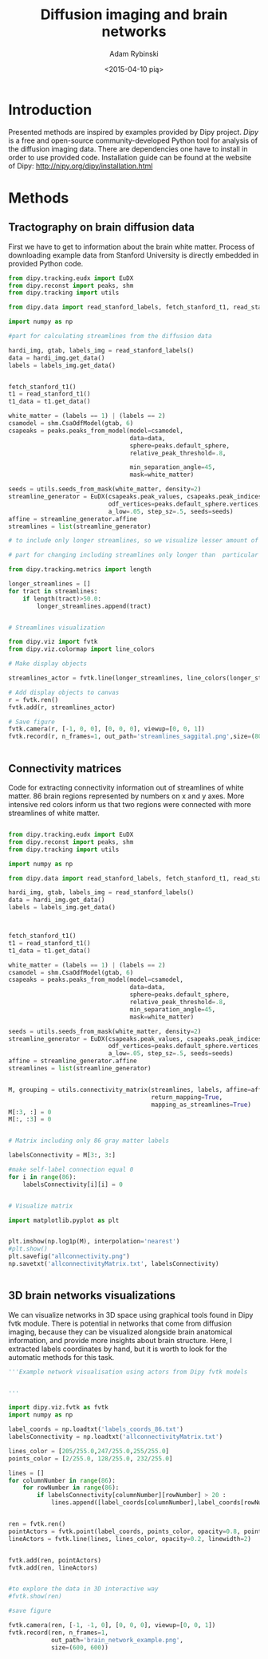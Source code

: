 #+TITLE: Diffusion imaging and brain networks
#+AUTHOR:   Adam Rybinski
#+EMAIL:    adam.rybinski@outlook.com
#+DATE: <2015-04-10 pią>



* Introduction
  

Presented methods are inspired by examples provided by Dipy project. [[Dipy]] is a free and open-source community-developed Python tool for analysis of the diffusion imaging data.
There are dependencies one have to install in order to use provided code. Installation guide can be found at the website of Dipy: http://nipy.org/dipy/installation.html


* Methods


** Tractography on brain diffusion data

First we have to get to information about the brain white matter. Process of downloading example data from Stanford University is directly embedded in provided Python code.

[[file:figures/streamlines_saggital.png]]

#+name: tractography
#+BEGIN_SRC python :results none :exports code :tangle tractographyExample.py
  from dipy.tracking.eudx import EuDX
  from dipy.reconst import peaks, shm
  from dipy.tracking import utils
  
  from dipy.data import read_stanford_labels, fetch_stanford_t1, read_stanford_t1
  
  import numpy as np
  
  #part for calculating streamlines from the diffusion data
  
  hardi_img, gtab, labels_img = read_stanford_labels()
  data = hardi_img.get_data()
  labels = labels_img.get_data()
  
  
  fetch_stanford_t1()
  t1 = read_stanford_t1()
  t1_data = t1.get_data()
  
  white_matter = (labels == 1) | (labels == 2)
  csamodel = shm.CsaOdfModel(gtab, 6)
  csapeaks = peaks.peaks_from_model(model=csamodel,
                                    data=data,
                                    sphere=peaks.default_sphere,
                                    relative_peak_threshold=.8,
  
                                    min_separation_angle=45,
                                    mask=white_matter)
  
  seeds = utils.seeds_from_mask(white_matter, density=2)
  streamline_generator = EuDX(csapeaks.peak_values, csapeaks.peak_indices,
                              odf_vertices=peaks.default_sphere.vertices,
                              a_low=.05, step_sz=.5, seeds=seeds)
  affine = streamline_generator.affine
  streamlines = list(streamline_generator)
  
  # to include only longer streamlines, so we visualize lesser amount of tract, for hardware reasons
  
  # part for changing including streamlines only longer than  particular length, here 50
  
  from dipy.tracking.metrics import length  
  
  longer_streamlines = []
  for tract in streamlines:
      if length(tract)>50.0:
          longer_streamlines.append(tract)
  
  
  # Streamlines visualization
  
  from dipy.viz import fvtk
  from dipy.viz.colormap import line_colors
  
  # Make display objects
  
  streamlines_actor = fvtk.line(longer_streamlines, line_colors(longer_streamlines))
  
  # Add display objects to canvas
  r = fvtk.ren()
  fvtk.add(r, streamlines_actor)
  
  # Save figure
  fvtk.camera(r, [-1, 0, 0], [0, 0, 0], viewup=[0, 0, 1])
  fvtk.record(r, n_frames=1, out_path='streamlines_saggital.png',size=(800, 800))
  
  
#+END_SRC




** Connectivity matrices

Code for extracting connectivity information out of streamlines of white matter. 86 brain regions represented by numbers on x and y axes. More intensive red colors inform us that two regions were connected with more streamlines of white matter.



[[file:figures/allconnectivity.png]]

#+name: matrices_intro
#+BEGIN_SRC python :exports code :results none :tangle matrixExample.py
  
  from dipy.tracking.eudx import EuDX
  from dipy.reconst import peaks, shm
  from dipy.tracking import utils
  
  import numpy as np
  
  from dipy.data import read_stanford_labels, fetch_stanford_t1, read_stanford_t1
  
  hardi_img, gtab, labels_img = read_stanford_labels()
  data = hardi_img.get_data()
  labels = labels_img.get_data()
  
  
  
  fetch_stanford_t1()
  t1 = read_stanford_t1()
  t1_data = t1.get_data()
  
  white_matter = (labels == 1) | (labels == 2)
  csamodel = shm.CsaOdfModel(gtab, 6)
  csapeaks = peaks.peaks_from_model(model=csamodel,
                                    data=data,
                                    sphere=peaks.default_sphere,
                                    relative_peak_threshold=.8,
                                    min_separation_angle=45,
                                    mask=white_matter)
  
  seeds = utils.seeds_from_mask(white_matter, density=2)
  streamline_generator = EuDX(csapeaks.peak_values, csapeaks.peak_indices,
                              odf_vertices=peaks.default_sphere.vertices,
                              a_low=.05, step_sz=.5, seeds=seeds)
  affine = streamline_generator.affine
  streamlines = list(streamline_generator)
  
  
  M, grouping = utils.connectivity_matrix(streamlines, labels, affine=affine,
                                          return_mapping=True,
                                          mapping_as_streamlines=True)
  M[:3, :] = 0
  M[:, :3] = 0
  
  
  # Matrix including only 86 gray matter labels
  
  labelsConnectivity = M[3:, 3:]
  
  #make self-label connection equal 0
  for i in range(86):
      labelsConnectivity[i][i] = 0
  
   
  # Visualize matrix
  
  import matplotlib.pyplot as plt
  
  
  plt.imshow(np.log1p(M), interpolation='nearest')
  #plt.show()
  plt.savefig("allconnectivity.png")
  np.savetxt('allconnectivityMatrix.txt', labelsConnectivity)

  
#+END_SRC



** 3D brain networks visualizations


We can visualize networks in 3D space using graphical tools found in Dipy fvtk module.
There is potential in networks that come from diffusion imaging, because they can be visualized 
alongside brain anatomical information, and provide more insights about brain structure. Here, I extracted labels coordinates by hand, but it is worth to look for the automatic methods for this task.


[[file:figures/brain_network_example.png]]

#+BEGIN_SRC python :exports code :results none :tangle 3DnetworkExample.py
  '''Example network visualisation using actors from Dipy fvtk models 
  
  
  '''
   
  import dipy.viz.fvtk as fvtk
  import numpy as np
  
  label_coords = np.loadtxt('labels_coords_86.txt')
  labelsConnectivity = np.loadtxt('allconnectivityMatrix.txt')
  
  lines_color = [205/255.0,247/255.0,255/255.0]
  points_color = [2/255.0, 128/255.0, 232/255.0]
  
  lines = []
  for columnNumber in range(86):
      for rowNumber in range(86):
          if labelsConnectivity[columnNumber][rowNumber] > 20 :
              lines.append([label_coords[columnNumber],label_coords[rowNumber]])
  
  
  ren = fvtk.ren()
  pointActors = fvtk.point(label_coords, points_color, opacity=0.8, point_radius=3)
  lineActors = fvtk.line(lines, lines_color, opacity=0.2, linewidth=2)
  
  
  fvtk.add(ren, pointActors)
  fvtk.add(ren, lineActors)
  
  
  #to explore the data in 3D interactive way
  #fvtk.show(ren)
  
  #save figure
  
  fvtk.camera(ren, [-1, -1, 0], [0, 0, 0], viewup=[0, 0, 1])
  fvtk.record(ren, n_frames=1, 
              out_path='brain_network_example.png',
              size=(600, 600))
   
#+END_SRC

    





